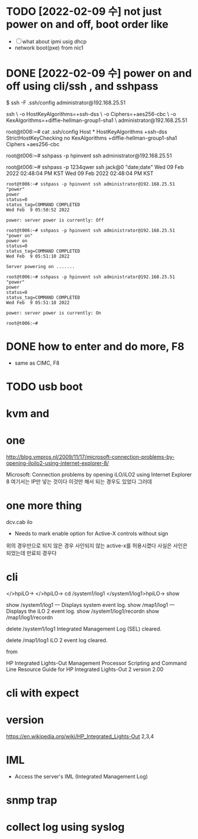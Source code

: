 * TODO [2022-02-09 수] not just power on and off, boot order like

- [ ] what about ipmi usig dhcp
- network boot(pxe) from nic1

* DONE [2022-02-09 수] power on and off using cli/ssh , and sshpass

$ ssh -F .ssh/config administrator@192.168.25.51

ssh \
-o HostKeyAlgorithms=+ssh-dss \
-o Ciphers=+aes256-cbc \
-o KexAlgorithms=+diffie-hellman-group1-sha1 \
administrator@192.168.25.51

root@t006:~# cat .ssh/config
Host *
        HostKeyAlgorithms +ssh-dss
        StrictHostKeyChecking no
        KexAlgorithms +diffie-hellman-group1-sha1
        Ciphers +aes256-cbc

root@t006:~# sshpass -p hpinvent ssh administrator@192.168.25.51

root@t006:~# sshpass -p 1234qwer ssh jack@0 "date;date"
Wed 09 Feb 2022 02:48:04 PM KST
Wed 09 Feb 2022 02:48:04 PM KST

#+begin_src 
root@t006:~# sshpass -p hpinvent ssh administrator@192.168.25.51 "power"
power
status=0
status_tag=COMMAND COMPLETED
Wed Feb  9 05:50:52 2022

power: server power is currently: Off

root@t006:~# sshpass -p hpinvent ssh administrator@192.168.25.51 "power on"
power on
status=0
status_tag=COMMAND COMPLETED
Wed Feb  9 05:51:10 2022

Server powering on .......

root@t006:~# sshpass -p hpinvent ssh administrator@192.168.25.51 "power"
power
status=0
status_tag=COMMAND COMPLETED
Wed Feb  9 05:51:18 2022

power: server power is currently: On

root@t006:~#
#+end_src

* DONE how to enter and do more, F8

- same as CIMC, F8

* TODO usb boot

* kvm and

* one

http://blog.vmpros.nl/2009/11/17/microsoft-connection-problems-by-opening-iloilo2-using-internet-explorer-8/

Microsoft: Connection problems by opening iLO/iLO2 using Internet Explorer 8
여기서는 IP만 넣는 것이다 이것만 해서 되는 경우도 있었다 그러데

* one more thing

dcv.cab ilo
+ Needs to mark enable option for Active-X controls without sign
위의 경우만으로 되지 않은 경우 사인되지 않는 active-x를 허용시켰다
사실은 사인은 되었는데 만료되 경우다

* cli

</>hpiLO->
</>hpiLO-> cd /system1/log1
</system1/log1>hpiLO-> show

show /system1/log1 — Displays system event log.
show /map1/log1 — Displays the iLO 2 event log.
show /system1/log1/recordn
show /map1/log1/recordn

delete /system1/log1
Integrated Management Log (SEL) cleared.

delete /map1/log1
iLO 2 event log cleared.

from 

HP Integrated Lights-Out Management Processor
Scripting and Command Line Resource Guide
for HP Integrated Lights-Out 2 version 2.00 

* cli with expect

* version

https://en.wikipedia.org/wiki/HP_Integrated_Lights-Out
2,3,4

* IML

- Access the server's IML (Integrated Management Log)

* snmp trap

* collect log using syslog
